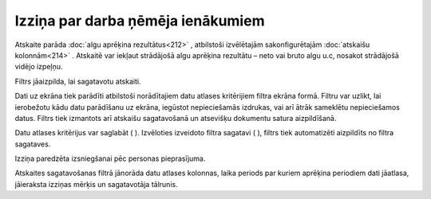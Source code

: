 .. 603 Izziņa par darba ņēmēja ienākumiem************************************** 


Atskaite parāda :doc:`algu aprēķina rezultātus<212>` , atbilstoši
izvēlētajām sakonfigurētajām :doc:`atskaišu kolonnām<214>` . Atskaitē
var iekļaut strādājošā algu aprēķina rezultātu – neto vai bruto algu
u.c, nosakot strādājošā vidējo izpeļņu.

Filtrs jāaizpilda, lai sagatavotu atskaiti.



Dati uz ekrāna tiek parādīti atbilstoši norādītajiem datu atlases
kritērijiem filtra ekrāna formā. Filtru var uzlikt, lai ierobežotu
kādu datu parādīšanu uz ekrāna, iegūstot nepieciešamās izdrukas, vai
arī ātrāk sameklētu nepieciešamos datus. Filtrs tiek izmantots arī
atskaišu sagatavošanā un atsevišķu dokumentu satura aizpildīšanā.

Datu atlases kritērijus var saglabāt ( |images_ozols/24938.png| ).
Izvēloties izveidoto filtra sagatavi ( |images_ozols/24943.png| ),
filtrs tiek automatizēti aizpildīts no filtra sagataves.



Izziņa paredzēta izsniegšanai pēc personas pieprasījuma.

Atskaites sagatavošanas filtrā jānorāda datu atlases kolonnas, laika
periods par kuriem aprēķina periodiem dati jāatlasa, jāieraksta
izziņas mērķis un sagatavotāja tālrunis.

.. |images_ozols/24938.png| image:: images_ozols/24938.png
       :scale: 100%

.. |images_ozols/24943.png| image:: images_ozols/24943.png
       :scale: 100%

 